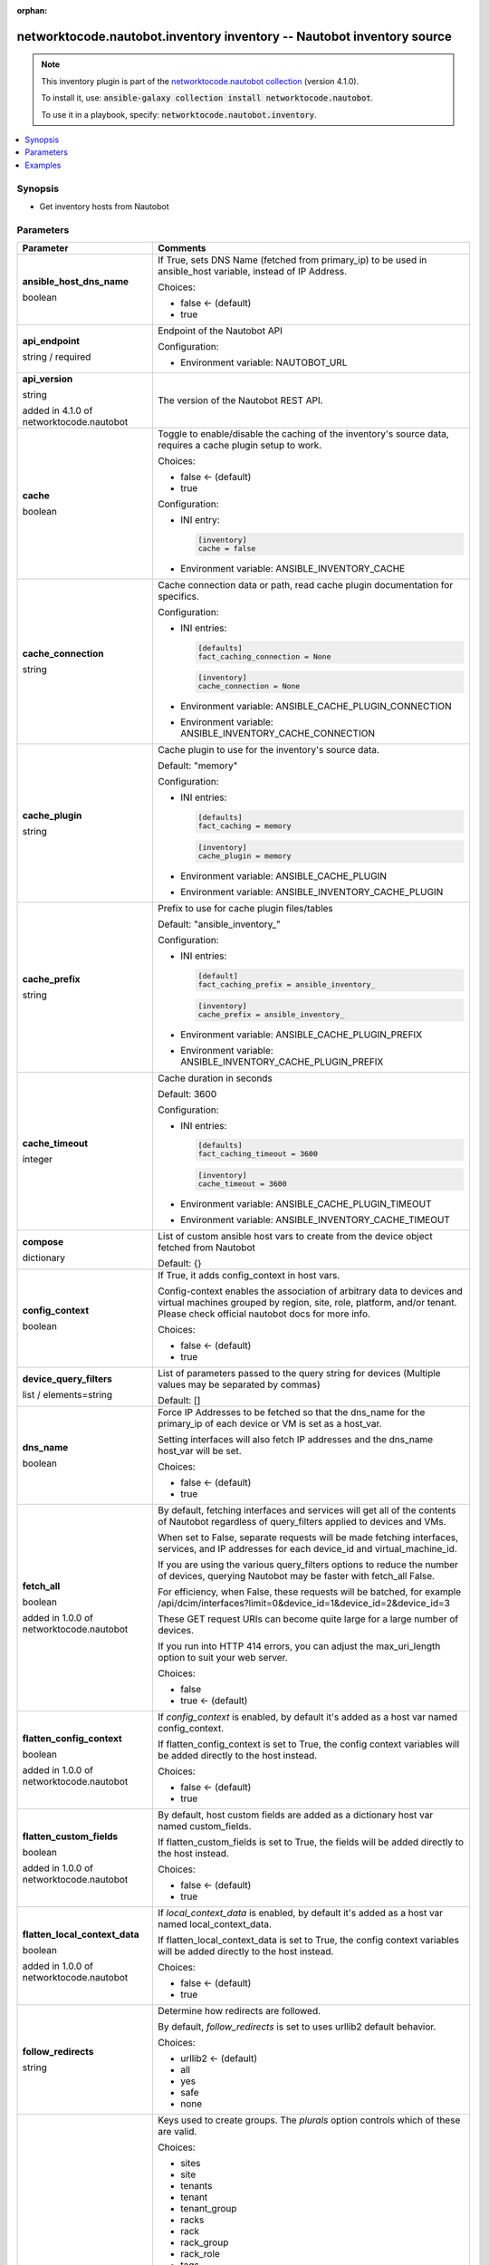 
.. Document meta

:orphan:

.. |antsibull-internal-nbsp| unicode:: 0xA0
    :trim:

.. role:: ansible-attribute-support-label
.. role:: ansible-attribute-support-property
.. role:: ansible-attribute-support-full
.. role:: ansible-attribute-support-partial
.. role:: ansible-attribute-support-none
.. role:: ansible-attribute-support-na
.. role:: ansible-option-type
.. role:: ansible-option-elements
.. role:: ansible-option-required
.. role:: ansible-option-versionadded
.. role:: ansible-option-aliases
.. role:: ansible-option-choices
.. role:: ansible-option-choices-entry
.. role:: ansible-option-default
.. role:: ansible-option-default-bold
.. role:: ansible-option-configuration
.. role:: ansible-option-returned-bold
.. role:: ansible-option-sample-bold

.. Anchors

.. _ansible_collections.networktocode.nautobot.inventory_inventory:

.. Anchors: short name for ansible.builtin

.. Anchors: aliases



.. Title

networktocode.nautobot.inventory inventory -- Nautobot inventory source
+++++++++++++++++++++++++++++++++++++++++++++++++++++++++++++++++++++++

.. Collection note

.. note::
    This inventory plugin is part of the `networktocode.nautobot collection <https://galaxy.ansible.com/networktocode/nautobot>`_ (version 4.1.0).

    To install it, use: :code:`ansible-galaxy collection install networktocode.nautobot`.

    To use it in a playbook, specify: :code:`networktocode.nautobot.inventory`.

.. version_added


.. contents::
   :local:
   :depth: 1

.. Deprecated


Synopsis
--------

.. Description

- Get inventory hosts from Nautobot


.. Aliases


.. Requirements






.. Options

Parameters
----------


.. rst-class:: ansible-option-table

.. list-table::
  :width: 100%
  :widths: auto
  :header-rows: 1

  * - Parameter
    - Comments

  * - .. raw:: html

        <div class="ansible-option-cell">
        <div class="ansibleOptionAnchor" id="parameter-ansible_host_dns_name"></div>

      .. _ansible_collections.networktocode.nautobot.inventory_inventory__parameter-ansible_host_dns_name:

      .. rst-class:: ansible-option-title

      **ansible_host_dns_name**

      .. raw:: html

        <a class="ansibleOptionLink" href="#parameter-ansible_host_dns_name" title="Permalink to this option"></a>

      .. rst-class:: ansible-option-type-line

      :ansible-option-type:`boolean`




      .. raw:: html

        </div>

    - .. raw:: html

        <div class="ansible-option-cell">

      If True, sets DNS Name (fetched from primary\_ip) to be used in ansible\_host variable, instead of IP Address.


      .. rst-class:: ansible-option-line

      :ansible-option-choices:`Choices:`

      - :ansible-option-default-bold:`false` :ansible-option-default:`← (default)`
      - :ansible-option-choices-entry:`true`

      .. raw:: html

        </div>

  * - .. raw:: html

        <div class="ansible-option-cell">
        <div class="ansibleOptionAnchor" id="parameter-api_endpoint"></div>

      .. _ansible_collections.networktocode.nautobot.inventory_inventory__parameter-api_endpoint:

      .. rst-class:: ansible-option-title

      **api_endpoint**

      .. raw:: html

        <a class="ansibleOptionLink" href="#parameter-api_endpoint" title="Permalink to this option"></a>

      .. rst-class:: ansible-option-type-line

      :ansible-option-type:`string` / :ansible-option-required:`required`




      .. raw:: html

        </div>

    - .. raw:: html

        <div class="ansible-option-cell">

      Endpoint of the Nautobot API


      .. rst-class:: ansible-option-line

      :ansible-option-configuration:`Configuration:`

      - Environment variable: NAUTOBOT\_URL


      .. raw:: html

        </div>

  * - .. raw:: html

        <div class="ansible-option-cell">
        <div class="ansibleOptionAnchor" id="parameter-api_version"></div>

      .. _ansible_collections.networktocode.nautobot.inventory_inventory__parameter-api_version:

      .. rst-class:: ansible-option-title

      **api_version**

      .. raw:: html

        <a class="ansibleOptionLink" href="#parameter-api_version" title="Permalink to this option"></a>

      .. rst-class:: ansible-option-type-line

      :ansible-option-type:`string`

      :ansible-option-versionadded:`added in 4.1.0 of networktocode.nautobot`





      .. raw:: html

        </div>

    - .. raw:: html

        <div class="ansible-option-cell">

      The version of the Nautobot REST API.


      .. raw:: html

        </div>

  * - .. raw:: html

        <div class="ansible-option-cell">
        <div class="ansibleOptionAnchor" id="parameter-cache"></div>

      .. _ansible_collections.networktocode.nautobot.inventory_inventory__parameter-cache:

      .. rst-class:: ansible-option-title

      **cache**

      .. raw:: html

        <a class="ansibleOptionLink" href="#parameter-cache" title="Permalink to this option"></a>

      .. rst-class:: ansible-option-type-line

      :ansible-option-type:`boolean`




      .. raw:: html

        </div>

    - .. raw:: html

        <div class="ansible-option-cell">

      Toggle to enable/disable the caching of the inventory's source data, requires a cache plugin setup to work.


      .. rst-class:: ansible-option-line

      :ansible-option-choices:`Choices:`

      - :ansible-option-default-bold:`false` :ansible-option-default:`← (default)`
      - :ansible-option-choices-entry:`true`

      .. rst-class:: ansible-option-line

      :ansible-option-configuration:`Configuration:`

      - INI entry:

        .. code-block::

          [inventory]
          cache = false


      - Environment variable: ANSIBLE\_INVENTORY\_CACHE


      .. raw:: html

        </div>

  * - .. raw:: html

        <div class="ansible-option-cell">
        <div class="ansibleOptionAnchor" id="parameter-cache_connection"></div>

      .. _ansible_collections.networktocode.nautobot.inventory_inventory__parameter-cache_connection:

      .. rst-class:: ansible-option-title

      **cache_connection**

      .. raw:: html

        <a class="ansibleOptionLink" href="#parameter-cache_connection" title="Permalink to this option"></a>

      .. rst-class:: ansible-option-type-line

      :ansible-option-type:`string`




      .. raw:: html

        </div>

    - .. raw:: html

        <div class="ansible-option-cell">

      Cache connection data or path, read cache plugin documentation for specifics.


      .. rst-class:: ansible-option-line

      :ansible-option-configuration:`Configuration:`

      - INI entries:

        .. code-block::

          [defaults]
          fact_caching_connection = None



        .. code-block::

          [inventory]
          cache_connection = None


      - Environment variable: ANSIBLE\_CACHE\_PLUGIN\_CONNECTION

      - Environment variable: ANSIBLE\_INVENTORY\_CACHE\_CONNECTION


      .. raw:: html

        </div>

  * - .. raw:: html

        <div class="ansible-option-cell">
        <div class="ansibleOptionAnchor" id="parameter-cache_plugin"></div>

      .. _ansible_collections.networktocode.nautobot.inventory_inventory__parameter-cache_plugin:

      .. rst-class:: ansible-option-title

      **cache_plugin**

      .. raw:: html

        <a class="ansibleOptionLink" href="#parameter-cache_plugin" title="Permalink to this option"></a>

      .. rst-class:: ansible-option-type-line

      :ansible-option-type:`string`




      .. raw:: html

        </div>

    - .. raw:: html

        <div class="ansible-option-cell">

      Cache plugin to use for the inventory's source data.


      .. rst-class:: ansible-option-line

      :ansible-option-default-bold:`Default:` :ansible-option-default:`"memory"`

      .. rst-class:: ansible-option-line

      :ansible-option-configuration:`Configuration:`

      - INI entries:

        .. code-block::

          [defaults]
          fact_caching = memory



        .. code-block::

          [inventory]
          cache_plugin = memory


      - Environment variable: ANSIBLE\_CACHE\_PLUGIN

      - Environment variable: ANSIBLE\_INVENTORY\_CACHE\_PLUGIN


      .. raw:: html

        </div>

  * - .. raw:: html

        <div class="ansible-option-cell">
        <div class="ansibleOptionAnchor" id="parameter-cache_prefix"></div>

      .. _ansible_collections.networktocode.nautobot.inventory_inventory__parameter-cache_prefix:

      .. rst-class:: ansible-option-title

      **cache_prefix**

      .. raw:: html

        <a class="ansibleOptionLink" href="#parameter-cache_prefix" title="Permalink to this option"></a>

      .. rst-class:: ansible-option-type-line

      :ansible-option-type:`string`




      .. raw:: html

        </div>

    - .. raw:: html

        <div class="ansible-option-cell">

      Prefix to use for cache plugin files/tables


      .. rst-class:: ansible-option-line

      :ansible-option-default-bold:`Default:` :ansible-option-default:`"ansible\_inventory\_"`

      .. rst-class:: ansible-option-line

      :ansible-option-configuration:`Configuration:`

      - INI entries:

        .. code-block::

          [default]
          fact_caching_prefix = ansible_inventory_



        .. code-block::

          [inventory]
          cache_prefix = ansible_inventory_


      - Environment variable: ANSIBLE\_CACHE\_PLUGIN\_PREFIX

      - Environment variable: ANSIBLE\_INVENTORY\_CACHE\_PLUGIN\_PREFIX


      .. raw:: html

        </div>

  * - .. raw:: html

        <div class="ansible-option-cell">
        <div class="ansibleOptionAnchor" id="parameter-cache_timeout"></div>

      .. _ansible_collections.networktocode.nautobot.inventory_inventory__parameter-cache_timeout:

      .. rst-class:: ansible-option-title

      **cache_timeout**

      .. raw:: html

        <a class="ansibleOptionLink" href="#parameter-cache_timeout" title="Permalink to this option"></a>

      .. rst-class:: ansible-option-type-line

      :ansible-option-type:`integer`




      .. raw:: html

        </div>

    - .. raw:: html

        <div class="ansible-option-cell">

      Cache duration in seconds


      .. rst-class:: ansible-option-line

      :ansible-option-default-bold:`Default:` :ansible-option-default:`3600`

      .. rst-class:: ansible-option-line

      :ansible-option-configuration:`Configuration:`

      - INI entries:

        .. code-block::

          [defaults]
          fact_caching_timeout = 3600



        .. code-block::

          [inventory]
          cache_timeout = 3600


      - Environment variable: ANSIBLE\_CACHE\_PLUGIN\_TIMEOUT

      - Environment variable: ANSIBLE\_INVENTORY\_CACHE\_TIMEOUT


      .. raw:: html

        </div>

  * - .. raw:: html

        <div class="ansible-option-cell">
        <div class="ansibleOptionAnchor" id="parameter-compose"></div>

      .. _ansible_collections.networktocode.nautobot.inventory_inventory__parameter-compose:

      .. rst-class:: ansible-option-title

      **compose**

      .. raw:: html

        <a class="ansibleOptionLink" href="#parameter-compose" title="Permalink to this option"></a>

      .. rst-class:: ansible-option-type-line

      :ansible-option-type:`dictionary`




      .. raw:: html

        </div>

    - .. raw:: html

        <div class="ansible-option-cell">

      List of custom ansible host vars to create from the device object fetched from Nautobot


      .. rst-class:: ansible-option-line

      :ansible-option-default-bold:`Default:` :ansible-option-default:`{}`

      .. raw:: html

        </div>

  * - .. raw:: html

        <div class="ansible-option-cell">
        <div class="ansibleOptionAnchor" id="parameter-config_context"></div>

      .. _ansible_collections.networktocode.nautobot.inventory_inventory__parameter-config_context:

      .. rst-class:: ansible-option-title

      **config_context**

      .. raw:: html

        <a class="ansibleOptionLink" href="#parameter-config_context" title="Permalink to this option"></a>

      .. rst-class:: ansible-option-type-line

      :ansible-option-type:`boolean`




      .. raw:: html

        </div>

    - .. raw:: html

        <div class="ansible-option-cell">

      If True, it adds config\_context in host vars.

      Config-context enables the association of arbitrary data to devices and virtual machines grouped by region, site, role, platform, and/or tenant. Please check official nautobot docs for more info.


      .. rst-class:: ansible-option-line

      :ansible-option-choices:`Choices:`

      - :ansible-option-default-bold:`false` :ansible-option-default:`← (default)`
      - :ansible-option-choices-entry:`true`

      .. raw:: html

        </div>

  * - .. raw:: html

        <div class="ansible-option-cell">
        <div class="ansibleOptionAnchor" id="parameter-device_query_filters"></div>

      .. _ansible_collections.networktocode.nautobot.inventory_inventory__parameter-device_query_filters:

      .. rst-class:: ansible-option-title

      **device_query_filters**

      .. raw:: html

        <a class="ansibleOptionLink" href="#parameter-device_query_filters" title="Permalink to this option"></a>

      .. rst-class:: ansible-option-type-line

      :ansible-option-type:`list` / :ansible-option-elements:`elements=string`




      .. raw:: html

        </div>

    - .. raw:: html

        <div class="ansible-option-cell">

      List of parameters passed to the query string for devices (Multiple values may be separated by commas)


      .. rst-class:: ansible-option-line

      :ansible-option-default-bold:`Default:` :ansible-option-default:`[]`

      .. raw:: html

        </div>

  * - .. raw:: html

        <div class="ansible-option-cell">
        <div class="ansibleOptionAnchor" id="parameter-dns_name"></div>

      .. _ansible_collections.networktocode.nautobot.inventory_inventory__parameter-dns_name:

      .. rst-class:: ansible-option-title

      **dns_name**

      .. raw:: html

        <a class="ansibleOptionLink" href="#parameter-dns_name" title="Permalink to this option"></a>

      .. rst-class:: ansible-option-type-line

      :ansible-option-type:`boolean`




      .. raw:: html

        </div>

    - .. raw:: html

        <div class="ansible-option-cell">

      Force IP Addresses to be fetched so that the dns\_name for the primary\_ip of each device or VM is set as a host\_var.

      Setting interfaces will also fetch IP addresses and the dns\_name host\_var will be set.


      .. rst-class:: ansible-option-line

      :ansible-option-choices:`Choices:`

      - :ansible-option-default-bold:`false` :ansible-option-default:`← (default)`
      - :ansible-option-choices-entry:`true`

      .. raw:: html

        </div>

  * - .. raw:: html

        <div class="ansible-option-cell">
        <div class="ansibleOptionAnchor" id="parameter-fetch_all"></div>

      .. _ansible_collections.networktocode.nautobot.inventory_inventory__parameter-fetch_all:

      .. rst-class:: ansible-option-title

      **fetch_all**

      .. raw:: html

        <a class="ansibleOptionLink" href="#parameter-fetch_all" title="Permalink to this option"></a>

      .. rst-class:: ansible-option-type-line

      :ansible-option-type:`boolean`

      :ansible-option-versionadded:`added in 1.0.0 of networktocode.nautobot`





      .. raw:: html

        </div>

    - .. raw:: html

        <div class="ansible-option-cell">

      By default, fetching interfaces and services will get all of the contents of Nautobot regardless of query\_filters applied to devices and VMs.

      When set to False, separate requests will be made fetching interfaces, services, and IP addresses for each device\_id and virtual\_machine\_id.

      If you are using the various query\_filters options to reduce the number of devices, querying Nautobot may be faster with fetch\_all False.

      For efficiency, when False, these requests will be batched, for example /api/dcim/interfaces?limit=0&device\_id=1&device\_id=2&device\_id=3

      These GET request URIs can become quite large for a large number of devices.

      If you run into HTTP 414 errors, you can adjust the max\_uri\_length option to suit your web server.


      .. rst-class:: ansible-option-line

      :ansible-option-choices:`Choices:`

      - :ansible-option-choices-entry:`false`
      - :ansible-option-default-bold:`true` :ansible-option-default:`← (default)`

      .. raw:: html

        </div>

  * - .. raw:: html

        <div class="ansible-option-cell">
        <div class="ansibleOptionAnchor" id="parameter-flatten_config_context"></div>

      .. _ansible_collections.networktocode.nautobot.inventory_inventory__parameter-flatten_config_context:

      .. rst-class:: ansible-option-title

      **flatten_config_context**

      .. raw:: html

        <a class="ansibleOptionLink" href="#parameter-flatten_config_context" title="Permalink to this option"></a>

      .. rst-class:: ansible-option-type-line

      :ansible-option-type:`boolean`

      :ansible-option-versionadded:`added in 1.0.0 of networktocode.nautobot`





      .. raw:: html

        </div>

    - .. raw:: html

        <div class="ansible-option-cell">

      If \ :emphasis:`config\_context`\  is enabled, by default it's added as a host var named config\_context.

      If flatten\_config\_context is set to True, the config context variables will be added directly to the host instead.


      .. rst-class:: ansible-option-line

      :ansible-option-choices:`Choices:`

      - :ansible-option-default-bold:`false` :ansible-option-default:`← (default)`
      - :ansible-option-choices-entry:`true`

      .. raw:: html

        </div>

  * - .. raw:: html

        <div class="ansible-option-cell">
        <div class="ansibleOptionAnchor" id="parameter-flatten_custom_fields"></div>

      .. _ansible_collections.networktocode.nautobot.inventory_inventory__parameter-flatten_custom_fields:

      .. rst-class:: ansible-option-title

      **flatten_custom_fields**

      .. raw:: html

        <a class="ansibleOptionLink" href="#parameter-flatten_custom_fields" title="Permalink to this option"></a>

      .. rst-class:: ansible-option-type-line

      :ansible-option-type:`boolean`

      :ansible-option-versionadded:`added in 1.0.0 of networktocode.nautobot`





      .. raw:: html

        </div>

    - .. raw:: html

        <div class="ansible-option-cell">

      By default, host custom fields are added as a dictionary host var named custom\_fields.

      If flatten\_custom\_fields is set to True, the fields will be added directly to the host instead.


      .. rst-class:: ansible-option-line

      :ansible-option-choices:`Choices:`

      - :ansible-option-default-bold:`false` :ansible-option-default:`← (default)`
      - :ansible-option-choices-entry:`true`

      .. raw:: html

        </div>

  * - .. raw:: html

        <div class="ansible-option-cell">
        <div class="ansibleOptionAnchor" id="parameter-flatten_local_context_data"></div>

      .. _ansible_collections.networktocode.nautobot.inventory_inventory__parameter-flatten_local_context_data:

      .. rst-class:: ansible-option-title

      **flatten_local_context_data**

      .. raw:: html

        <a class="ansibleOptionLink" href="#parameter-flatten_local_context_data" title="Permalink to this option"></a>

      .. rst-class:: ansible-option-type-line

      :ansible-option-type:`boolean`

      :ansible-option-versionadded:`added in 1.0.0 of networktocode.nautobot`





      .. raw:: html

        </div>

    - .. raw:: html

        <div class="ansible-option-cell">

      If \ :emphasis:`local\_context\_data`\  is enabled, by default it's added as a host var named local\_context\_data.

      If flatten\_local\_context\_data is set to True, the config context variables will be added directly to the host instead.


      .. rst-class:: ansible-option-line

      :ansible-option-choices:`Choices:`

      - :ansible-option-default-bold:`false` :ansible-option-default:`← (default)`
      - :ansible-option-choices-entry:`true`

      .. raw:: html

        </div>

  * - .. raw:: html

        <div class="ansible-option-cell">
        <div class="ansibleOptionAnchor" id="parameter-follow_redirects"></div>

      .. _ansible_collections.networktocode.nautobot.inventory_inventory__parameter-follow_redirects:

      .. rst-class:: ansible-option-title

      **follow_redirects**

      .. raw:: html

        <a class="ansibleOptionLink" href="#parameter-follow_redirects" title="Permalink to this option"></a>

      .. rst-class:: ansible-option-type-line

      :ansible-option-type:`string`




      .. raw:: html

        </div>

    - .. raw:: html

        <div class="ansible-option-cell">

      Determine how redirects are followed.

      By default, \ :emphasis:`follow\_redirects`\  is set to uses urllib2 default behavior.


      .. rst-class:: ansible-option-line

      :ansible-option-choices:`Choices:`

      - :ansible-option-default-bold:`urllib2` :ansible-option-default:`← (default)`
      - :ansible-option-choices-entry:`all`
      - :ansible-option-choices-entry:`yes`
      - :ansible-option-choices-entry:`safe`
      - :ansible-option-choices-entry:`none`

      .. raw:: html

        </div>

  * - .. raw:: html

        <div class="ansible-option-cell">
        <div class="ansibleOptionAnchor" id="parameter-group_by"></div>

      .. _ansible_collections.networktocode.nautobot.inventory_inventory__parameter-group_by:

      .. rst-class:: ansible-option-title

      **group_by**

      .. raw:: html

        <a class="ansibleOptionLink" href="#parameter-group_by" title="Permalink to this option"></a>

      .. rst-class:: ansible-option-type-line

      :ansible-option-type:`list` / :ansible-option-elements:`elements=string`




      .. raw:: html

        </div>

    - .. raw:: html

        <div class="ansible-option-cell">

      Keys used to create groups. The \ :emphasis:`plurals`\  option controls which of these are valid.


      .. rst-class:: ansible-option-line

      :ansible-option-choices:`Choices:`

      - :ansible-option-choices-entry:`sites`
      - :ansible-option-choices-entry:`site`
      - :ansible-option-choices-entry:`tenants`
      - :ansible-option-choices-entry:`tenant`
      - :ansible-option-choices-entry:`tenant\_group`
      - :ansible-option-choices-entry:`racks`
      - :ansible-option-choices-entry:`rack`
      - :ansible-option-choices-entry:`rack\_group`
      - :ansible-option-choices-entry:`rack\_role`
      - :ansible-option-choices-entry:`tags`
      - :ansible-option-choices-entry:`tag`
      - :ansible-option-choices-entry:`device\_roles`
      - :ansible-option-choices-entry:`role`
      - :ansible-option-choices-entry:`device\_types`
      - :ansible-option-choices-entry:`device\_type`
      - :ansible-option-choices-entry:`manufacturers`
      - :ansible-option-choices-entry:`manufacturer`
      - :ansible-option-choices-entry:`platforms`
      - :ansible-option-choices-entry:`platform`
      - :ansible-option-choices-entry:`region`
      - :ansible-option-choices-entry:`cluster`
      - :ansible-option-choices-entry:`cluster\_type`
      - :ansible-option-choices-entry:`cluster\_group`
      - :ansible-option-choices-entry:`is\_virtual`
      - :ansible-option-choices-entry:`services`
      - :ansible-option-choices-entry:`status`

      .. rst-class:: ansible-option-line

      :ansible-option-default-bold:`Default:` :ansible-option-default:`[]`

      .. raw:: html

        </div>

  * - .. raw:: html

        <div class="ansible-option-cell">
        <div class="ansibleOptionAnchor" id="parameter-group_names_raw"></div>

      .. _ansible_collections.networktocode.nautobot.inventory_inventory__parameter-group_names_raw:

      .. rst-class:: ansible-option-title

      **group_names_raw**

      .. raw:: html

        <a class="ansibleOptionLink" href="#parameter-group_names_raw" title="Permalink to this option"></a>

      .. rst-class:: ansible-option-type-line

      :ansible-option-type:`boolean`

      :ansible-option-versionadded:`added in 1.0.0 of networktocode.nautobot`





      .. raw:: html

        </div>

    - .. raw:: html

        <div class="ansible-option-cell">

      Will not add the group\_by choice name to the group names


      .. rst-class:: ansible-option-line

      :ansible-option-choices:`Choices:`

      - :ansible-option-default-bold:`false` :ansible-option-default:`← (default)`
      - :ansible-option-choices-entry:`true`

      .. raw:: html

        </div>

  * - .. raw:: html

        <div class="ansible-option-cell">
        <div class="ansibleOptionAnchor" id="parameter-groups"></div>

      .. _ansible_collections.networktocode.nautobot.inventory_inventory__parameter-groups:

      .. rst-class:: ansible-option-title

      **groups**

      .. raw:: html

        <a class="ansibleOptionLink" href="#parameter-groups" title="Permalink to this option"></a>

      .. rst-class:: ansible-option-type-line

      :ansible-option-type:`dictionary`




      .. raw:: html

        </div>

    - .. raw:: html

        <div class="ansible-option-cell">

      Add hosts to group based on Jinja2 conditionals.


      .. rst-class:: ansible-option-line

      :ansible-option-default-bold:`Default:` :ansible-option-default:`{}`

      .. raw:: html

        </div>

  * - .. raw:: html

        <div class="ansible-option-cell">
        <div class="ansibleOptionAnchor" id="parameter-interfaces"></div>

      .. _ansible_collections.networktocode.nautobot.inventory_inventory__parameter-interfaces:

      .. rst-class:: ansible-option-title

      **interfaces**

      .. raw:: html

        <a class="ansibleOptionLink" href="#parameter-interfaces" title="Permalink to this option"></a>

      .. rst-class:: ansible-option-type-line

      :ansible-option-type:`boolean`

      :ansible-option-versionadded:`added in 1.0.0 of networktocode.nautobot`





      .. raw:: html

        </div>

    - .. raw:: html

        <div class="ansible-option-cell">

      If True, it adds the device or virtual machine interface information in host vars.


      .. rst-class:: ansible-option-line

      :ansible-option-choices:`Choices:`

      - :ansible-option-default-bold:`false` :ansible-option-default:`← (default)`
      - :ansible-option-choices-entry:`true`

      .. raw:: html

        </div>

  * - .. raw:: html

        <div class="ansible-option-cell">
        <div class="ansibleOptionAnchor" id="parameter-keyed_groups"></div>

      .. _ansible_collections.networktocode.nautobot.inventory_inventory__parameter-keyed_groups:

      .. rst-class:: ansible-option-title

      **keyed_groups**

      .. raw:: html

        <a class="ansibleOptionLink" href="#parameter-keyed_groups" title="Permalink to this option"></a>

      .. rst-class:: ansible-option-type-line

      :ansible-option-type:`list` / :ansible-option-elements:`elements=string`




      .. raw:: html

        </div>

    - .. raw:: html

        <div class="ansible-option-cell">

      Add hosts to group based on the values of a variable.


      .. rst-class:: ansible-option-line

      :ansible-option-default-bold:`Default:` :ansible-option-default:`[]`

      .. raw:: html

        </div>

  * - .. raw:: html

        <div class="ansible-option-cell">
        <div class="ansibleOptionAnchor" id="parameter-max_uri_length"></div>

      .. _ansible_collections.networktocode.nautobot.inventory_inventory__parameter-max_uri_length:

      .. rst-class:: ansible-option-title

      **max_uri_length**

      .. raw:: html

        <a class="ansibleOptionLink" href="#parameter-max_uri_length" title="Permalink to this option"></a>

      .. rst-class:: ansible-option-type-line

      :ansible-option-type:`integer`

      :ansible-option-versionadded:`added in 1.0.0 of networktocode.nautobot`





      .. raw:: html

        </div>

    - .. raw:: html

        <div class="ansible-option-cell">

      When fetch\_all is False, GET requests to Nautobot may become quite long and return a HTTP 414 (URI Too Long).

      You can adjust this option to be smaller to avoid 414 errors, or larger for a reduced number of requests.


      .. rst-class:: ansible-option-line

      :ansible-option-default-bold:`Default:` :ansible-option-default:`4000`

      .. raw:: html

        </div>

  * - .. raw:: html

        <div class="ansible-option-cell">
        <div class="ansibleOptionAnchor" id="parameter-plugin"></div>

      .. _ansible_collections.networktocode.nautobot.inventory_inventory__parameter-plugin:

      .. rst-class:: ansible-option-title

      **plugin**

      .. raw:: html

        <a class="ansibleOptionLink" href="#parameter-plugin" title="Permalink to this option"></a>

      .. rst-class:: ansible-option-type-line

      :ansible-option-type:`string` / :ansible-option-required:`required`




      .. raw:: html

        </div>

    - .. raw:: html

        <div class="ansible-option-cell">

      token that ensures this is a source file for the 'nautobot' plugin.


      .. rst-class:: ansible-option-line

      :ansible-option-choices:`Choices:`

      - :ansible-option-choices-entry:`networktocode.nautobot.inventory`

      .. raw:: html

        </div>

  * - .. raw:: html

        <div class="ansible-option-cell">
        <div class="ansibleOptionAnchor" id="parameter-plurals"></div>

      .. _ansible_collections.networktocode.nautobot.inventory_inventory__parameter-plurals:

      .. rst-class:: ansible-option-title

      **plurals**

      .. raw:: html

        <a class="ansibleOptionLink" href="#parameter-plurals" title="Permalink to this option"></a>

      .. rst-class:: ansible-option-type-line

      :ansible-option-type:`boolean`

      :ansible-option-versionadded:`added in 1.0.0 of networktocode.nautobot`





      .. raw:: html

        </div>

    - .. raw:: html

        <div class="ansible-option-cell">

      If True, all host vars are contained inside single-element arrays for legacy compatibility with old versions of this plugin.

      Group names will be plural (ie. "sites\_mysite" instead of "site\_mysite")

      The choices of \ :emphasis:`group\_by`\  will be changed by this option.


      .. rst-class:: ansible-option-line

      :ansible-option-choices:`Choices:`

      - :ansible-option-choices-entry:`false`
      - :ansible-option-default-bold:`true` :ansible-option-default:`← (default)`

      .. raw:: html

        </div>

  * - .. raw:: html

        <div class="ansible-option-cell">
        <div class="ansibleOptionAnchor" id="parameter-query_filters"></div>

      .. _ansible_collections.networktocode.nautobot.inventory_inventory__parameter-query_filters:

      .. rst-class:: ansible-option-title

      **query_filters**

      .. raw:: html

        <a class="ansibleOptionLink" href="#parameter-query_filters" title="Permalink to this option"></a>

      .. rst-class:: ansible-option-type-line

      :ansible-option-type:`list` / :ansible-option-elements:`elements=string`




      .. raw:: html

        </div>

    - .. raw:: html

        <div class="ansible-option-cell">

      List of parameters passed to the query string for both devices and VMs (Multiple values may be separated by commas)


      .. rst-class:: ansible-option-line

      :ansible-option-default-bold:`Default:` :ansible-option-default:`[]`

      .. raw:: html

        </div>

  * - .. raw:: html

        <div class="ansible-option-cell">
        <div class="ansibleOptionAnchor" id="parameter-services"></div>

      .. _ansible_collections.networktocode.nautobot.inventory_inventory__parameter-services:

      .. rst-class:: ansible-option-title

      **services**

      .. raw:: html

        <a class="ansibleOptionLink" href="#parameter-services" title="Permalink to this option"></a>

      .. rst-class:: ansible-option-type-line

      :ansible-option-type:`boolean`

      :ansible-option-versionadded:`added in 1.0.0 of networktocode.nautobot`





      .. raw:: html

        </div>

    - .. raw:: html

        <div class="ansible-option-cell">

      If True, it adds the device or virtual machine services information in host vars.


      .. rst-class:: ansible-option-line

      :ansible-option-choices:`Choices:`

      - :ansible-option-choices-entry:`false`
      - :ansible-option-default-bold:`true` :ansible-option-default:`← (default)`

      .. raw:: html

        </div>

  * - .. raw:: html

        <div class="ansible-option-cell">
        <div class="ansibleOptionAnchor" id="parameter-strict"></div>

      .. _ansible_collections.networktocode.nautobot.inventory_inventory__parameter-strict:

      .. rst-class:: ansible-option-title

      **strict**

      .. raw:: html

        <a class="ansibleOptionLink" href="#parameter-strict" title="Permalink to this option"></a>

      .. rst-class:: ansible-option-type-line

      :ansible-option-type:`boolean`




      .. raw:: html

        </div>

    - .. raw:: html

        <div class="ansible-option-cell">

      If \ :literal:`yes`\  make invalid entries a fatal error, otherwise skip and continue.

      Since it is possible to use facts in the expressions they might not always be available and we ignore those errors by default.


      .. rst-class:: ansible-option-line

      :ansible-option-choices:`Choices:`

      - :ansible-option-default-bold:`false` :ansible-option-default:`← (default)`
      - :ansible-option-choices-entry:`true`

      .. raw:: html

        </div>

  * - .. raw:: html

        <div class="ansible-option-cell">
        <div class="ansibleOptionAnchor" id="parameter-timeout"></div>

      .. _ansible_collections.networktocode.nautobot.inventory_inventory__parameter-timeout:

      .. rst-class:: ansible-option-title

      **timeout**

      .. raw:: html

        <a class="ansibleOptionLink" href="#parameter-timeout" title="Permalink to this option"></a>

      .. rst-class:: ansible-option-type-line

      :ansible-option-type:`integer`




      .. raw:: html

        </div>

    - .. raw:: html

        <div class="ansible-option-cell">

      Timeout for Nautobot requests in seconds


      .. rst-class:: ansible-option-line

      :ansible-option-default-bold:`Default:` :ansible-option-default:`60`

      .. raw:: html

        </div>

  * - .. raw:: html

        <div class="ansible-option-cell">
        <div class="ansibleOptionAnchor" id="parameter-token"></div>

      .. _ansible_collections.networktocode.nautobot.inventory_inventory__parameter-token:

      .. rst-class:: ansible-option-title

      **token**

      .. raw:: html

        <a class="ansibleOptionLink" href="#parameter-token" title="Permalink to this option"></a>

      .. rst-class:: ansible-option-type-line

      :ansible-option-type:`string`




      .. raw:: html

        </div>

    - .. raw:: html

        <div class="ansible-option-cell">

      Nautobot API token to be able to read against Nautobot.

      This may not be required depending on the Nautobot setup.


      .. rst-class:: ansible-option-line

      :ansible-option-configuration:`Configuration:`

      - Environment variable: NAUTOBOT\_TOKEN


      .. raw:: html

        </div>

  * - .. raw:: html

        <div class="ansible-option-cell">
        <div class="ansibleOptionAnchor" id="parameter-validate_certs"></div>

      .. _ansible_collections.networktocode.nautobot.inventory_inventory__parameter-validate_certs:

      .. rst-class:: ansible-option-title

      **validate_certs**

      .. raw:: html

        <a class="ansibleOptionLink" href="#parameter-validate_certs" title="Permalink to this option"></a>

      .. rst-class:: ansible-option-type-line

      :ansible-option-type:`boolean`




      .. raw:: html

        </div>

    - .. raw:: html

        <div class="ansible-option-cell">

      Allows connection when SSL certificates are not valid. Set to \ :literal:`false`\  when certificates are not trusted.


      .. rst-class:: ansible-option-line

      :ansible-option-choices:`Choices:`

      - :ansible-option-choices-entry:`false`
      - :ansible-option-default-bold:`true` :ansible-option-default:`← (default)`

      .. raw:: html

        </div>

  * - .. raw:: html

        <div class="ansible-option-cell">
        <div class="ansibleOptionAnchor" id="parameter-virtual_chassis_name"></div>

      .. _ansible_collections.networktocode.nautobot.inventory_inventory__parameter-virtual_chassis_name:

      .. rst-class:: ansible-option-title

      **virtual_chassis_name**

      .. raw:: html

        <a class="ansibleOptionLink" href="#parameter-virtual_chassis_name" title="Permalink to this option"></a>

      .. rst-class:: ansible-option-type-line

      :ansible-option-type:`boolean`




      .. raw:: html

        </div>

    - .. raw:: html

        <div class="ansible-option-cell">

      When a device is part of a virtual chassis, use the virtual chassis name as the Ansible inventory hostname.

      The host var values will be from the virtual chassis master.


      .. rst-class:: ansible-option-line

      :ansible-option-choices:`Choices:`

      - :ansible-option-default-bold:`false` :ansible-option-default:`← (default)`
      - :ansible-option-choices-entry:`true`

      .. raw:: html

        </div>

  * - .. raw:: html

        <div class="ansible-option-cell">
        <div class="ansibleOptionAnchor" id="parameter-vm_query_filters"></div>

      .. _ansible_collections.networktocode.nautobot.inventory_inventory__parameter-vm_query_filters:

      .. rst-class:: ansible-option-title

      **vm_query_filters**

      .. raw:: html

        <a class="ansibleOptionLink" href="#parameter-vm_query_filters" title="Permalink to this option"></a>

      .. rst-class:: ansible-option-type-line

      :ansible-option-type:`list` / :ansible-option-elements:`elements=string`




      .. raw:: html

        </div>

    - .. raw:: html

        <div class="ansible-option-cell">

      List of parameters passed to the query string for VMs (Multiple values may be separated by commas)


      .. rst-class:: ansible-option-line

      :ansible-option-default-bold:`Default:` :ansible-option-default:`[]`

      .. raw:: html

        </div>


.. Attributes


.. Notes


.. Seealso


.. Examples

Examples
--------

.. code-block:: yaml+jinja

    
    # inventory.yml file in YAML format
    # Example command line: ansible-inventory -v --list -i inventory.yml

    plugin: networktocode.nautobot.inventory
    api_endpoint: http://localhost:8000
    validate_certs: True
    config_context: False
    group_by:
      - device_roles
    query_filters:
      - role: network-edge-router
    device_query_filters:
      - has_primary_ip: 'true'

    # has_primary_ip is a useful way to filter out patch panels and other passive devices

    # Query filters are passed directly as an argument to the fetching queries.
    # You can repeat tags in the query string.

    query_filters:
      - role: server
      - tag: web
      - tag: production

    # See the Nautobot documentation at https://nautobot.readthedocs.io/en/latest/api/overview/
    # the query_filters work as a logical **OR**
    #
    # Prefix any custom fields with cf_ and pass the field value with the regular Nautobot query string

    query_filters:
      - cf_foo: bar

    # Nautobot inventory plugin also supports Constructable semantics
    # You can fill your hosts vars using the compose option:

    plugin: networktocode.nautobot.inventory
    compose:
      foo: last_updated
      bar: display
      nested_variable: rack.display

    # You can use keyed_groups to group on properties of devices or VMs.
    # NOTE: It's only possible to key off direct items on the device/VM objects.
    plugin: networktocode.nautobot.inventory
    keyed_groups:
      - prefix: status
        key: status.value




.. Facts


.. Return values


..  Status (Presently only deprecated)


.. Authors

Authors
~~~~~~~

- Remy Leone (@sieben)
- Anthony Ruhier (@Anthony25)
- Nikhil Singh Baliyan (@nikkytub)
- Sander Steffann (@steffann)
- Douglas Heriot (@DouglasHeriot)


.. hint::
    Configuration entries for each entry type have a low to high priority order. For example, a variable that is lower in the list will override a variable that is higher up.

.. Extra links

Collection links
~~~~~~~~~~~~~~~~

.. raw:: html

  <p class="ansible-links">
    <a href="https://github.com/nautobot/nautobot-ansible/issues" aria-role="button" target="_blank" rel="noopener external">Issue Tracker</a>
    <a href="https://github.com/nautobot/nautobot-ansible" aria-role="button" target="_blank" rel="noopener external">Repository (Sources)</a>
  </p>

.. Parsing errors

